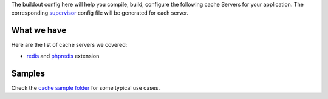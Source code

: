 The buildout config here will help you compile, build, configure
the following cache Servers for your application.
The corresponding supervisor_ config file will be generated for
each server.

What we have
------------

Here are the list of cache servers we covered:

- redis_ and phpredis_ extension

Samples
-------

Check the `cache sample folder <../../sample/cache/README.rst>`_ for 
some typical use cases.

.. _supervisor: https://github.com/Supervisor/supervisor
.. _redis: http://redis.io
.. _phpredis: https://github.com/nicolasff/phpredis

